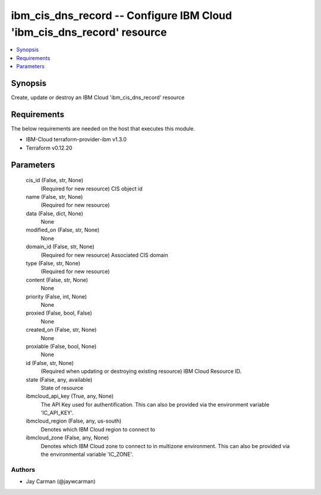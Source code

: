 
ibm_cis_dns_record -- Configure IBM Cloud 'ibm_cis_dns_record' resource
=======================================================================

.. contents::
   :local:
   :depth: 1


Synopsis
--------

Create, update or destroy an IBM Cloud 'ibm_cis_dns_record' resource



Requirements
------------
The below requirements are needed on the host that executes this module.

- IBM-Cloud terraform-provider-ibm v1.3.0
- Terraform v0.12.20



Parameters
----------

  cis_id (False, str, None)
    (Required for new resource) CIS object id


  name (False, str, None)
    (Required for new resource)


  data (False, dict, None)
    None


  modified_on (False, str, None)
    None


  domain_id (False, str, None)
    (Required for new resource) Associated CIS domain


  type (False, str, None)
    (Required for new resource)


  content (False, str, None)
    None


  priority (False, int, None)
    None


  proxied (False, bool, False)
    None


  created_on (False, str, None)
    None


  proxiable (False, bool, None)
    None


  id (False, str, None)
    (Required when updating or destroying existing resource) IBM Cloud Resource ID.


  state (False, any, available)
    State of resource


  ibmcloud_api_key (True, any, None)
    The API Key used for authentification. This can also be provided via the environment variable 'IC_API_KEY'.


  ibmcloud_region (False, any, us-south)
    Denotes which IBM Cloud region to connect to


  ibmcloud_zone (False, any, None)
    Denotes which IBM Cloud zone to connect to in multizone environment. This can also be provided via the environmental variable 'IC_ZONE'.













Authors
~~~~~~~

- Jay Carman (@jaywcarman)

